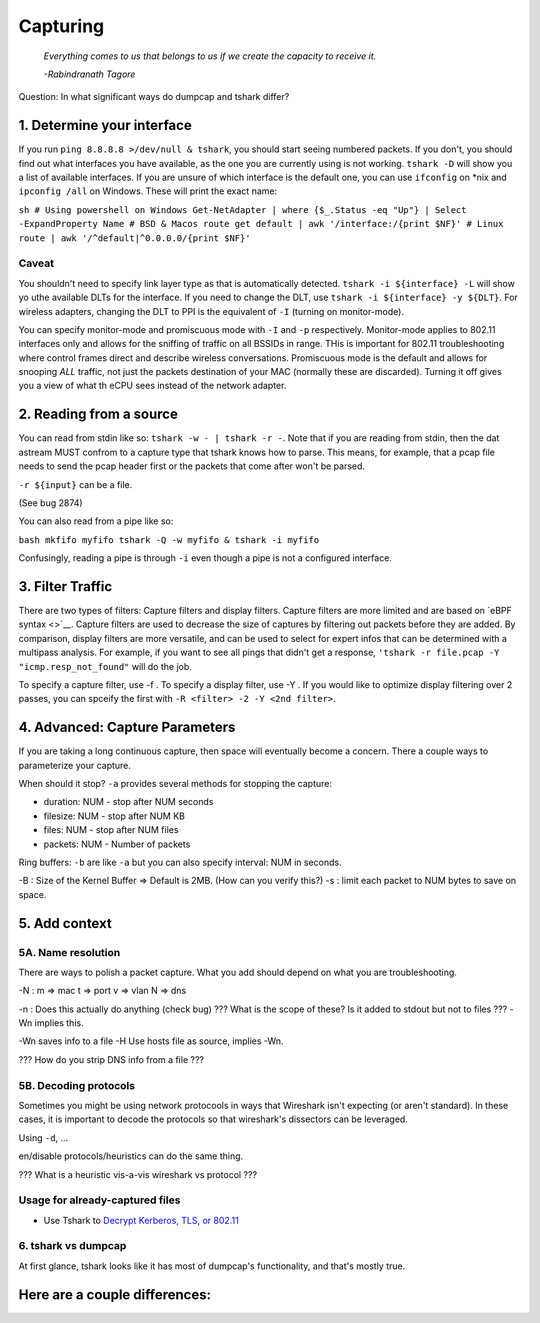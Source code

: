 .. raw:: html

   <!-- Draft Until
   * [ ] Bug 2874
   * [ ] Filtering ASCIINEMA
   * [ ] tshark vs dumpcap
   -->

Capturing
=========

   *Everything comes to us that belongs to us if we create the capacity
   to receive it.*

   *-Rabindranath Tagore*

Question: In what significant ways do dumpcap and tshark differ?

1. Determine your interface
---------------------------

If you run ``ping 8.8.8.8 >/dev/null & tshark``, you should start seeing
numbered packets. If you don't, you should find out what interfaces you
have available, as the one you are currently using is not working.
``tshark -D`` will show you a list of available interfaces. If you are
unsure of which interface is the default one, you can use ``ifconfig``
on \*nix and ``ipconfig /all`` on Windows. These will print the exact
name:

``sh # Using powershell on Windows Get-NetAdapter | where {$_.Status -eq "Up"} | Select -ExpandProperty Name # BSD & Macos route get default | awk '/interface:/{print $NF}' # Linux route | awk '/^default|^0.0.0.0/{print $NF}'``

Caveat
~~~~~~

You shouldn't need to specify link layer type as that is automatically
detected. ``tshark -i ${interface} -L`` will show yo uthe available DLTs
for the interface. If you need to change the DLT, use
``tshark -i ${interface} -y ${DLT}``. For wireless adapters, changing
the DLT to PPI is the equivalent of ``-I`` (turning on monitor-mode).

You can specify monitor-mode and promiscuous mode with ``-I`` and ``-p``
respectively. Monitor-mode applies to 802.11 interfaces only and allows
for the sniffing of traffic on all BSSIDs in range. THis is important
for 802.11 troubleshooting where control frames direct and describe
wireless conversations. Promiscuous mode is the default and allows for
snooping *ALL* traffic, not just the packets destination of your MAC
(normally these are discarded). Turning it off gives you a view of what
th eCPU sees instead of the network adapter.

2. Reading from a source
------------------------

You can read from stdin like so: ``tshark -w - | tshark -r -``. Note
that if you are reading from stdin, then the dat astream MUST confrom to
a capture type that tshark knows how to parse. This means, for example,
that a pcap file needs to send the pcap header first or the packets that
come after won't be parsed.

``-r ${input}`` can be a file.

(See bug 2874)

You can also read from a pipe like so:

``bash mkfifo myfifo tshark -Q -w myfifo & tshark -i myfifo``

Confusingly, reading a pipe is through ``-i`` even though a pipe is not
a configured interface.

3. Filter Traffic
-----------------

There are two types of filters: Capture filters and display filters.
Capture filters are more limited and are based on `eBPF syntax <>`__.
Capture filters are used to decrease the size of captures by filtering
out packets before they are added. By comparison, display filters are
more versatile, and can be used to select for expert infos that can be
determined with a multipass analysis. For example, if you want to see
all pings that didn't get a response,
``'tshark -r file.pcap -Y "icmp.resp_not_found"`` will do the job.

To specify a capture filter, use -f . To specify a display filter, use
-Y . If you would like to optimize display filtering over 2 passes, you
can spceify the first with ``-R <filter> -2 -Y <2nd filter>``.

4. Advanced: Capture Parameters
-------------------------------

If you are taking a long continuous capture, then space will eventually
become a concern. There a couple ways to parameterize your capture.

When should it stop? ``-a`` provides several methods for stopping the
capture:

-  duration: NUM - stop after NUM seconds
-  filesize: NUM - stop after NUM KB
-  files: NUM - stop after NUM files
-  packets: NUM - Number of packets

Ring buffers: ``-b`` are like ``-a`` but you can also specify interval:
NUM in seconds.

-B : Size of the Kernel Buffer => Default is 2MB. (How can you verify
this?) -s : limit each packet to NUM bytes to save on space.

5. Add context
--------------

5A. Name resolution
~~~~~~~~~~~~~~~~~~~

There are ways to polish a packet capture. What you add should depend on
what you are troubleshooting.

-N : m => mac t => port v => vlan N => dns

-n : Does this actually do anything (check bug) ??? What is the scope of
these? Is it added to stdout but not to files ??? -Wn implies this.

-Wn saves info to a file -H Use hosts file as source, implies -Wn.

??? How do you strip DNS info from a file ???

5B. Decoding protocols
~~~~~~~~~~~~~~~~~~~~~~

Sometimes you might be using network protocools in ways that Wireshark
isn't expecting (or aren't standard). In these cases, it is important to
decode the protocols so that wireshark's dissectors can be leveraged.

Using ``-d``, ...

en/disable protocols/heuristics can do the same thing.

??? What is a heuristic vis-a-vis wireshark vs protocol ???

Usage for already-captured files
~~~~~~~~~~~~~~~~~~~~~~~~~~~~~~~~

-  Use Tshark to `Decrypt Kerberos, TLS, or
   802.11 </post/tshark-decryption>`__

6. tshark vs dumpcap
~~~~~~~~~~~~~~~~~~~~

At first glance, tshark looks like it has most of dumpcap's
functionality, and that's mostly true.

Here are a couple differences:
------------------------------
